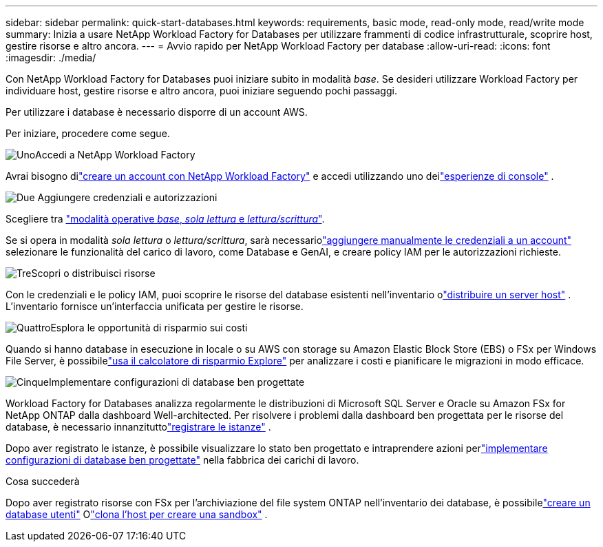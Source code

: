 ---
sidebar: sidebar 
permalink: quick-start-databases.html 
keywords: requirements, basic mode, read-only mode, read/write mode 
summary: Inizia a usare NetApp Workload Factory for Databases per utilizzare frammenti di codice infrastrutturale, scoprire host, gestire risorse e altro ancora. 
---
= Avvio rapido per NetApp Workload Factory per database
:allow-uri-read: 
:icons: font
:imagesdir: ./media/


[role="lead"]
Con NetApp Workload Factory for Databases puoi iniziare subito in modalità _base_.  Se desideri utilizzare Workload Factory per individuare host, gestire risorse e altro ancora, puoi iniziare seguendo pochi passaggi.

Per utilizzare i database è necessario disporre di un account AWS.

Per iniziare, procedere come segue.

.image:https://raw.githubusercontent.com/NetAppDocs/common/main/media/number-1.png["Uno"]Accedi a NetApp Workload Factory
[role="quick-margin-para"]
Avrai bisogno dilink:https://docs.netapp.com/us-en/workload-setup-admin/sign-up-saas.html["creare un account con NetApp Workload Factory"^] e accedi utilizzando uno deilink:https://docs.netapp.com/us-en/workload-setup-admin/console-experiences.html["esperienze di console"^] .

.image:https://raw.githubusercontent.com/NetAppDocs/common/main/media/number-2.png["Due"] Aggiungere credenziali e autorizzazioni
[role="quick-margin-para"]
Scegliere tra link:https://docs.netapp.com/us-en/workload-setup-admin/operational-modes.html["modalità operative _base_, _sola lettura_ e _lettura/scrittura_"^].

[role="quick-margin-para"]
Se si opera in modalità _sola lettura_ o _lettura/scrittura_, sarà necessariolink:https://docs.netapp.com/us-en/workload-setup-admin/add-credentials.html["aggiungere manualmente le credenziali a un account"^] selezionare le funzionalità del carico di lavoro, come Database e GenAI, e creare policy IAM per le autorizzazioni richieste.

.image:https://raw.githubusercontent.com/NetAppDocs/common/main/media/number-3.png["Tre"]Scopri o distribuisci risorse
[role="quick-margin-para"]
Con le credenziali e le policy IAM, puoi scoprire le risorse del database esistenti nell'inventario olink:create-database-server.html["distribuire un server host"] .  L'inventario fornisce un'interfaccia unificata per gestire le risorse.

.image:https://raw.githubusercontent.com/NetAppDocs/common/main/media/number-4.png["Quattro"]Esplora le opportunità di risparmio sui costi
[role="quick-margin-para"]
Quando si hanno database in esecuzione in locale o su AWS con storage su Amazon Elastic Block Store (EBS) o FSx per Windows File Server, è possibilelink:explore-savings.html["usa il calcolatore di risparmio Explore"] per analizzare i costi e pianificare le migrazioni in modo efficace.

.image:https://raw.githubusercontent.com/NetAppDocs/common/main/media/number-5.png["Cinque"]Implementare configurazioni di database ben progettate
[role="quick-margin-para"]
Workload Factory for Databases analizza regolarmente le distribuzioni di Microsoft SQL Server e Oracle su Amazon FSx for NetApp ONTAP dalla dashboard Well-architected. Per risolvere i problemi dalla dashboard ben progettata per le risorse del database, è necessario innanzituttolink:register-instance.html["registrare le istanze"] .

[role="quick-margin-para"]
Dopo aver registrato le istanze, è possibile visualizzare lo stato ben progettato e intraprendere azioni perlink:https://docs.netapp.com/us-en/workload-databases/optimize-configurations.html["implementare configurazioni di database ben progettate"] nella fabbrica dei carichi di lavoro.

.Cosa succederà
Dopo aver registrato risorse con FSx per l'archiviazione del file system ONTAP nell'inventario dei database, è possibilelink:create-database.html["creare un database utenti"] Olink:create-sandbox-clone.html["clona l'host per creare una sandbox"] .

